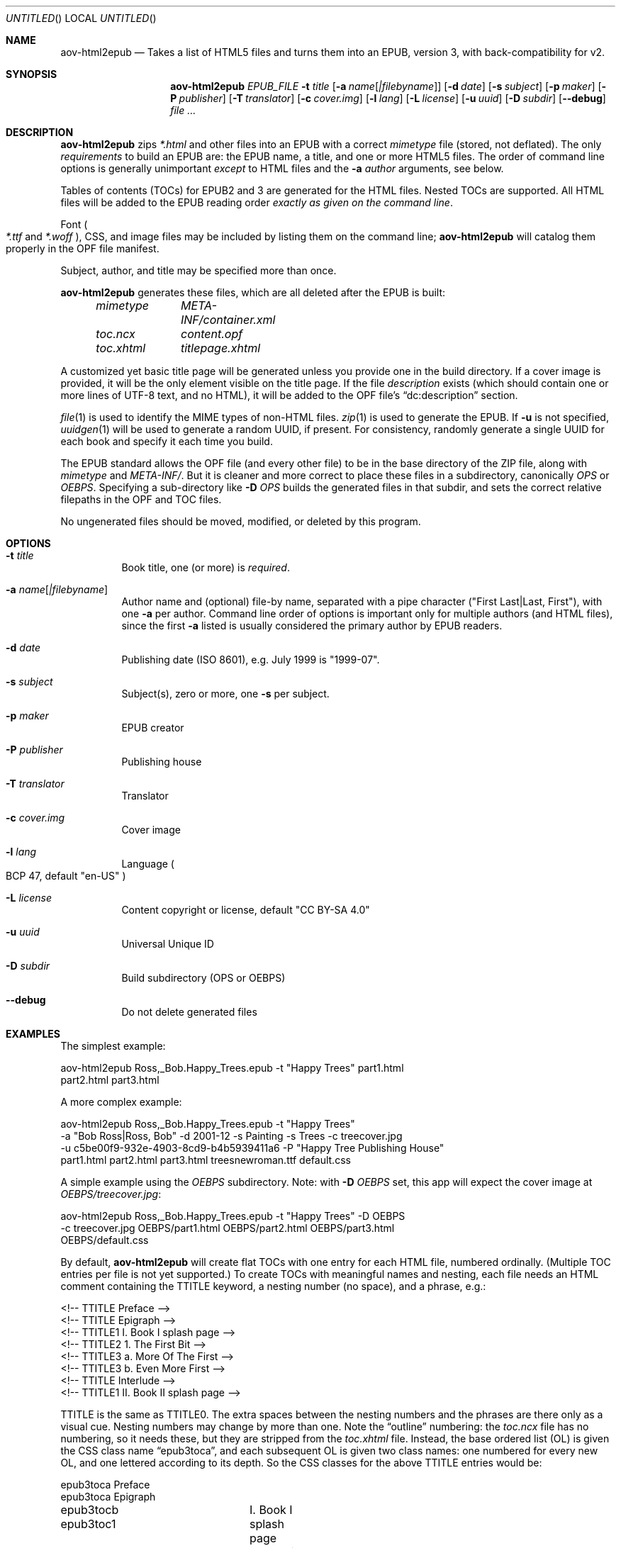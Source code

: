 .Dd April 14, 2021
.Os Unix
.Dt aov-html2epub 1 URM
.Sh NAME
.Nm aov-html2epub
.Nd Takes a list of HTML5 files and turns them into an EPUB, version 3, with back-compatibility for v2.
.Sh SYNOPSIS
.Nm
.Ar EPUB_FILE
.Fl t Ar title
.Op Fl a Ar name Ns Op Ar |filebyname
.Op Fl d Ar date
.Op Fl s Ar subject
.Op Fl p Ar maker
.Op Fl P Ar publisher
.Op Fl T Ar translator
.Op Fl c Ar cover.img
.Op Fl l Ar lang
.Op Fl L Ar license
.Op Fl u Ar uuid
.Op Fl D Ar subdir
.Op Fl -debug
.Ar
.Sh DESCRIPTION
.Nm
zips
.Pa *.html
and other files into an EPUB with a correct
.Pa mimetype
file
.Pq stored, not deflated .
The only
.Em requirements
to build an EPUB are: the EPUB name, a title, and one or more HTML5 files.
The order of command line options is generally unimportant
.Em except
to HTML files and the
.Fl a Ar author
arguments, see below.
.Pp
Tables of contents
.Pq TOCs
for EPUB2 and 3 are generated for the HTML files.
Nested TOCs are supported.
All HTML files will be added to the EPUB reading order
.Em exactly as given on the command line .
.Pp
Font
.Po
.Pa *.ttf
and
.Pa *.woff
.Pc ,
CSS, and image files may be included by listing them on the command line;
.Nm
will catalog them properly in the OPF file manifest.
.Pp
Subject, author, and title may be specified more than once.
.Pp
.Nm
generates these files, which are all deleted after the EPUB is built:
.Bd -ragged -offset indent
.Bl -column
.It Pa mimetype Ta Pa META-INF/container.xml
.It Pa toc.ncx Ta Pa content.opf
.It Pa toc.xhtml Ta Pa titlepage.xhtml
.El
.Ed
.Pp
A customized yet basic title page will be generated unless you provide one in the build directory.
If a cover image is provided, it will be the only element visible on the title page.
If the file
.Pa description
exists
.Pq which should contain one or more lines of UTF-8 text, and no HTML ,
it will be added to the OPF file’s “dc:description” section.
.Pp
.Xr file 1
is used to identify the MIME types of non-HTML files.
.Xr zip 1
is used to generate the EPUB.
If
.Fl u
is not specified,
.Xr uuidgen 1
will be used to generate a random UUID, if present.
For consistency, randomly generate a single UUID for each book and specify it each time you build.
.Pp
The EPUB standard allows the OPF file
.Pq and every other file
to be in the base directory of the ZIP file, along with
.Pa mimetype
and
.Pa META-INF/ .
But it is cleaner and more correct to place these files in a subdirectory, canonically
.Pa OPS
or
.Pa OEBPS .
Specifying a sub-directory like
.Fl D Ar OPS
builds the generated files in that subdir, and sets the correct relative filepaths in the OPF and TOC files.
.Pp
No ungenerated files should be moved, modified, or deleted by this program.
.Sh OPTIONS
.Bl -tag
.It Fl t Ar title
Book title, one
.Pq or more
is
.Em required .
.It Fl a Ar name Ns Op Ar |filebyname
Author name and (optional) file-by name, separated with a pipe character
.Pq Qq First Last|Last, First ,
with one
.Fl a
per author.
Command line order of options is important only for multiple authors
.Pq and HTML files ,
since the first
.Fl a
listed is usually considered the primary author by EPUB readers.
.It Fl d Ar date
Publishing date (ISO 8601), e.g. July 1999 is
.Qq 1999-07 .
.It Fl s Ar subject
Subject(s), zero or more, one
.Fl s
per subject.
.It Fl p Ar maker
EPUB creator
.It Fl P Ar publisher
Publishing house
.It Fl T Ar translator
Translator
.It Fl c Ar cover.img
Cover image
.It Fl l Ar lang
Language
.Po BCP 47, default
.Qq en-US
.Pc
.It Fl L Ar license
Content copyright or license, default
.Qq CC BY-SA 4.0
.It Fl u Ar uuid
Universal Unique ID
.It Fl D Ar subdir
Build subdirectory
.Pq OPS or OEBPS
.It Fl -debug
Do not delete generated files
.El
.Sh EXAMPLES
The simplest example:
.Bd -literal
aov-html2epub Ross,_Bob.Happy_Trees.epub -t \&"Happy Trees\&" part1.html
part2.html part3.html
.Ed
.Pp
A more complex example:
.Bd -literal
aov-html2epub Ross,_Bob.Happy_Trees.epub -t "Happy Trees"
-a "Bob Ross|Ross, Bob" -d 2001-12 -s Painting -s Trees -c treecover.jpg
-u c5be00f9-932e-4903-8cd9-b4b5939411a6 -P "Happy Tree Publishing House"
part1.html part2.html part3.html treesnewroman.ttf default.css
.Ed
.Pp
A simple example using the
.Pa OEBPS
subdirectory. Note: with
.Fl D Ar OEBPS
set, this app will expect the cover image at
.Pa OEBPS/treecover.jpg :
.Bd -literal
aov-html2epub Ross,_Bob.Happy_Trees.epub -t \&"Happy Trees\&" -D OEBPS
-c treecover.jpg OEBPS/part1.html OEBPS/part2.html OEBPS/part3.html
OEBPS/default.css
.Ed
.Pp
By default,
.Nm
will create flat TOCs with one entry for each HTML file, numbered ordinally.
.Pq Multiple TOC entries per file is not yet supported.
To create TOCs with meaningful names and nesting, each file needs an HTML comment containing the
TTITLE keyword, a nesting number
.Pq no space ,
and a phrase, e.g.:
.Bd -literal
<!-- TTITLE Preface -->
<!-- TTITLE Epigraph -->
<!-- TTITLE1  I. Book I splash page -->
<!-- TTITLE2    1. The First Bit -->
<!-- TTITLE3      a. More Of The First -->
<!-- TTITLE3      b. Even More First -->
<!-- TTITLE Interlude -->
<!-- TTITLE1  II. Book II splash page -->
.Ed
.Pp
TTITLE is the same as TTITLE0.
The extra spaces between the nesting numbers and the phrases are there only as a visual cue.
Nesting numbers may change by more than one.
Note the “outline” numbering: the
.Pa toc.ncx
file has no numbering, so it needs these, but they are stripped from the
.Pa toc.xhtml
file.
Instead, the base ordered list
.Pq OL
is given the CSS class name “epub3toca”, and each subsequent OL is given two class names:
one numbered for every new OL, and one lettered according to its depth.
So the CSS classes for the above TTITLE entries would be:
.Bd -literal
epub3toca            Preface
epub3toca            Epigraph
epub3tocb epub3toc1	I. Book I splash page
epub3tocc epub3toc2	  1. The First Bit
epub3tocd epub3toc3	    a. More Of The First
epub3tocd epub3toc3	    b. Even More First
epub3toca            Interlude
epub3tocb epub3toc4	II. Book II splash page
.Ed
.Pp
The CSS files given on the command line are included in the
.Pa toc.xhtml
header, so this allows
fairly easy, fine-grained control over each OL, especially if you also use “li:first-child”
and “li:last-child”.
.Pp
EPUB2 and 3 page lists are also supported.
.Nm
looks for pagebreak spans like this:
.Dl <span epub:type="pagebreak" class="pages" id="page11"></span>
It then strips off this regex from the
.Pa id
element:
.Dl [pPaAgGeE]+[-_]*
and uses the remainder as the page number. Note: the above span uses non-HTML XML
namespaces, so be sure to add:
.Dl xmlns:epub="http://www.idpf.org/2007/ops"
to the
.Pa <html>
tag.
.Pp
.Xr make 1
is an excellent tool for building and updating EPUBs with this script, but, depending on how you
provide the HTML file names to make, you may want to
.Ic $(sort)
the file names to keep the files in reading order.
.Sh SEE ALSO
.Xr epubcheck 1 , Xr zip 1 , Xr uuidgen 1 , Xr file 1 .
.Pp
.Lk https://tools.ietf.org/html/bcp47 IETF BCP 47, “Tags for Identifying Languages”
.Pp
.Lk https://tools.ietf.org/html/rfc3339 IETF RFC 3339, “Date and Time on the Internet,” based on ISO 8601
.Sh LICENSE
“Released under the public domain. Use as you want, specially for evil.”
This program is publicly available at
.Lk https://github.com/somercet/aov-html2epub Github
.Sh AUTHORS
.An somercet
.An Angel Ortega Aq Mt angel@triptico.com
